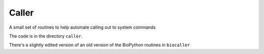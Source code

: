 ######
Caller
######

A small set of routines to help automate calling out to system commands

The code is in the directory ``caller``.

There's a slightly edited version of an old version of the BioPython routines in
``biocaller``
